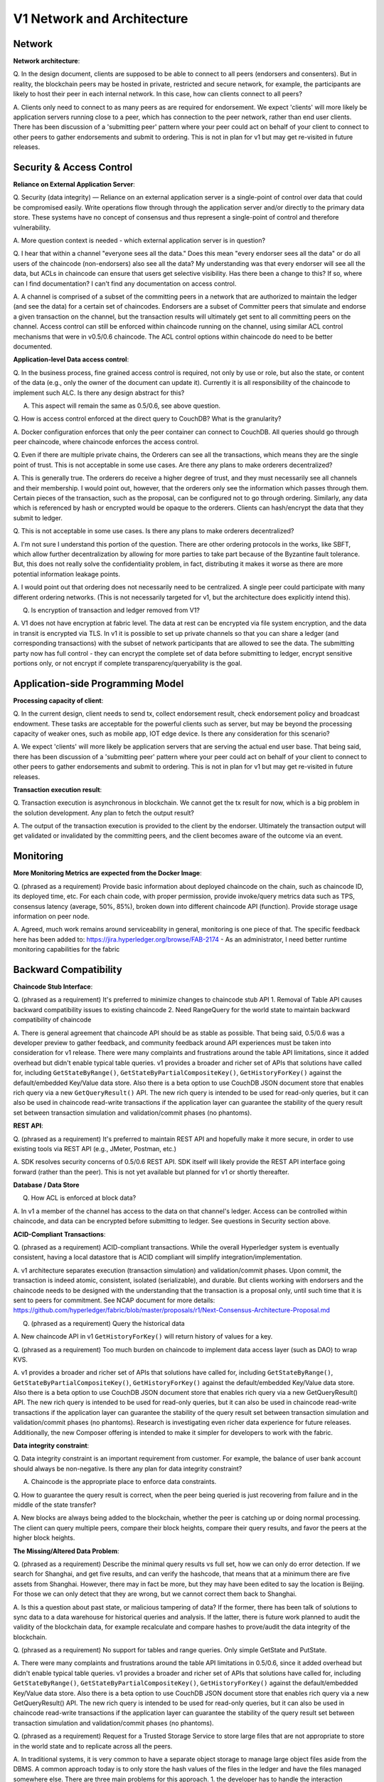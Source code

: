 V1 Network and Architecture
===========================

Network
-------

**Network architecture**:

Q. In the design document, clients are supposed to be able to connect to
all peers (endorsers and consenters). But in reality, the blockchain
peers may be hosted in private, restricted and secure network, for
example, the participants are likely to host their peer in each internal
network. In this case, how can clients connect to all peers?

A. Clients only need to connect to as many peers as are required for
endorsement. We expect 'clients' will more likely be application servers
running close to a peer, which has connection to the peer network,
rather than end user clients. There has been discussion of a 'submitting
peer' pattern where your peer could act on behalf of your client to
connect to other peers to gather endorsements and submit to ordering.
This is not in plan for v1 but may get re-visited in future releases.

Security & Access Control
-------------------------

**Reliance on External Application Server**:

Q. Security (data integrity) — Reliance on an external application
server is a single-point of control over data that could be compromised
easily. Write operations flow through through the application server
and/or directly to the primary data store. These systems have no concept
of consensus and thus represent a single-point of control and therefore
vulnerability.

A. More question context is needed - which external application server
is in question?

Q. I hear that within a channel "everyone sees all the data." Does this
mean "every endorser sees all the data" or do all users of the chaincode
(non-endorsers) also see all the data? My understanding was that every
endorser will see all the data, but ACLs in chaincode can ensure that
users get selective visibility. Has there been a change to this? If so,
where can I find documentation? I can't find any documentation on access
control.

A. A channel is comprised of a subset of the committing peers in a
network that are authorized to maintain the ledger (and see the data)
for a certain set of chaincodes. Endorsers are a subset of Committer
peers that simulate and endorse a given transaction on the channel, but
the transaction results will ultimately get sent to all committing peers
on the channel. Access control can still be enforced within chaincode
running on the channel, using similar ACL control mechanisms that were
in v0.5/0.6 chaincode. The ACL control options within chaincode do need
to be better documented.

**Application-level Data access control**:

Q. In the business process, fine grained access control is required, not
only by use or role, but also the state, or content of the data (e.g.,
only the owner of the document can update it). Currently it is all
responsibility of the chaincode to implement such ALC. Is there any
design abstract for this?

A. This aspect will remain the same as 0.5/0.6, see above question.

Q. How is access control enforced at the direct query to CouchDB? What
is the granularity?

A. Docker configuration enforces that only the peer container can
connect to CouchDB. All queries should go through peer chaincode, where
chaincode enforces the access control.

Q. Even if there are multiple private chains, the Orderers can see all
the transactions, which means they are the single point of trust. This
is not acceptable in some use cases. Are there any plans to make
orderers decentralized?

A. This is generally true. The orderers do receive a higher degree of
trust, and they must necessarily see all channels and their membership.
I would point out, however, that the orderers only see the information
which passes through them. Certain pieces of the transaction, such as
the proposal, can be configured not to go through ordering. Similarly,
any data which is referenced by hash or encrypted would be opaque to the
orderers. Clients can hash/encrypt the data that they submit to ledger.

Q. This is not acceptable in some use cases. Is there any plans to make
orderers decentralized?

A. I'm not sure I understand this portion of the question. There are
other ordering protocols in the works, like SBFT, which allow further
decentralization by allowing for more parties to take part because of
the Byzantine fault tolerance. But, this does not really solve the
confidentiality problem, in fact, distributing it makes it worse as
there are more potential information leakage points.

A. I would point out that ordering does not necessarily need to be
centralized. A single peer could participate with many different
ordering networks. (This is not necessarily targeted for v1, but the
architecture does explicitly intend this).

Q. Is encryption of transaction and ledger removed from V1?

A. V1 does not have encryption at fabric level. The data at rest can be
encrypted via file system encryption, and the data in transit is
encrypted via TLS. In v1 it is possible to set up private channels so
that you can share a ledger (and corresponding transactions) with the
subset of network participants that are allowed to see the data. The
submitting party now has full control - they can encrypt the complete
set of data before submitting to ledger, encrypt sensitive portions
only, or not encrypt if complete transparency/queryability is the goal.

Application-side Programming Model
----------------------------------

**Processing capacity of client**:

Q. In the current design, client needs to send tx, collect endorsement
result, check endorsement policy and broadcast endowment. These tasks
are acceptable for the powerful clients such as server, but may be
beyond the processing capacity of weaker ones, such as mobile app, IOT
edge device. Is there any consideration for this scenario?

A. We expect 'clients' will more likely be application servers that are
serving the actual end user base. That being said, there has been
discussion of a 'submitting peer' pattern where your peer could act on
behalf of your client to connect to other peers to gather endorsements
and submit to ordering. This is not in plan for v1 but may get
re-visited in future releases.

**Transaction execution result**:

Q. Transaction execution is asynchronous in blockchain. We cannot get
the tx result for now, which is a big problem in the solution
development. Any plan to fetch the output result?

A. The output of the transaction execution is provided to the client by
the endorser. Ultimately the transaction output will get validated or
invalidated by the committing peers, and the client becomes aware of the
outcome via an event.

Monitoring
----------

**More Monitoring Metrics are expected from the Docker Image**:

Q. (phrased as a requirement) Provide basic information about deployed
chaincode on the chain, such as chaincode ID, its deployed time, etc.
For each chain code, with proper permission, provide invoke/query
metrics data such as TPS, consensus latency (average, 50%, 85%), broken
down into different chaincode API (function). Provide storage usage
information on peer node.

A. Agreed, much work remains around serviceability in general,
monitoring is one piece of that. The specific feedback here has been
added to: https://jira.hyperledger.org/browse/FAB-2174 - As an
administrator, I need better runtime monitoring capabilities for the
fabric

Backward Compatibility
----------------------

**Chaincode Stub Interface**:

Q. (phrased as a requirement) It's preferred to minimize changes to
chaincode stub API 1. Removal of Table API causes backward compatibility
issues to existing chaincode 2. Need RangeQuery for the world state to
maintain backward compatibility of chaincode

A. There is general agreement that chaincode API should be as stable as
possible. That being said, 0.5/0.6 was a developer preview to gather
feedback, and community feedback around API experiences must be taken
into consideration for v1 release. There were many complaints and
frustrations around the table API limitations, since it added overhead
but didn't enable typical table queries. v1 provides a broader and
richer set of APIs that solutions have called for, including
``GetStateByRange()``, ``GetStateByPartialCompositeKey()``,
``GetHistoryForKey()`` against the default/embedded Key/Value data
store. Also there is a beta option to use CouchDB JSON document store
that enables rich query via a new ``GetQueryResult()`` API. The new rich
query is intended to be used for read-only queries, but it can also be
used in chaincode read-write transactions if the application layer can
guarantee the stability of the query result set between transaction
simulation and validation/commit phases (no phantoms).

**REST API**:

Q. (phrased as a requirement) It's preferred to maintain REST API and
hopefully make it more secure, in order to use existing tools via REST
API (e.g., JMeter, Postman, etc.)

A. SDK resolves security concerns of 0.5/0.6 REST API. SDK itself will
likely provide the REST API interface going forward (rather than the
peer). This is not yet available but planned for v1 or shortly
thereafter.

**Database / Data Store**

Q. How ACL is enforced at block data?

A. In v1 a member of the channel has access to the data on that
channel's ledger. Access can be controlled within chaincode, and data
can be encrypted before submitting to ledger. See questions in Security
section above.

**ACID-Compliant Transactions**:

Q. (phrased as a requirement) ACID-compliant transactions. While the
overall Hyperledger system is eventually consistent, having a local
datastore that is ACID compliant will simplify
integration/implementation.

A. v1 architecture separates execution (transaction simulation) and
validation/commit phases. Upon commit, the transaction is indeed atomic,
consistent, isolated (serializable), and durable. But clients working
with endorsers and the chaincode needs to be designed with the
understanding that the transaction is a proposal only, until such time
that it is sent to peers for commitment. See NCAP document for more
details:
https://github.com/hyperledger/fabric/blob/master/proposals/r1/Next-Consensus-Architecture-Proposal.md

Q. (phrased as a requirement) Query the historical data

A. New chaincode API in v1 ``GetHistoryForKey()`` will return history of
values for a key.

Q. (phrased as a requirement) Too much burden on chaincode to implement
data access layer (such as DAO) to wrap KVS.

A. v1 provides a broader and richer set of APIs that solutions have
called for, including ``GetStateByRange()``,
``GetStateByPartialCompositeKey()``, ``GetHistoryForKey()`` against the
default/embedded Key/Value data store. Also there is a beta option to
use CouchDB JSON document store that enables rich query via a new
GetQueryResult() API. The new rich query is intended to be used for
read-only queries, but it can also be used in chaincode read-write
transactions if the application layer can guarantee the stability of the
query result set between transaction simulation and validation/commit
phases (no phantoms). Research is investigating even richer data
experience for future releases. Additionally, the new Composer offering
is intended to make it simpler for developers to work with the fabric.

**Data integrity constraint**:

Q. Data integrity constraint is an important requirement from customer.
For example, the balance of user bank account should always be
non-negative. Is there any plan for data integrity constraint?

A. Chaincode is the appropriate place to enforce data constraints.

Q. How to guarantee the query result is correct, when the peer being
queried is just recovering from failure and in the middle of the state
transfer?

A. New blocks are always being added to the blockchain, whether the peer
is catching up or doing normal processing. The client can query multiple
peers, compare their block heights, compare their query results, and
favor the peers at the higher block heights.

**The Missing/Altered Data Problem**:

Q. (phrased as a requirement) Describe the minimal query results vs full
set, how we can only do error detection. If we search for Shanghai, and
get five results, and can verify the hashcode, that means that at a
minimum there are five assets from Shanghai. However, there may in fact
be more, but they may have been edited to say the location is Beijing.
For those we can only detect that they are wrong, but we cannot correct
them back to Shanghai.

A. Is this a question about past state, or malicious tampering of data?
If the former, there has been talk of solutions to sync data to a data
warehouse for historical queries and analysis. If the latter, there is
future work planned to audit the validity of the blockchain data, for
example recalculate and compare hashes to prove/audit the data integrity
of the blockchain.

Q. (phrased as a requirement) No support for tables and range queries.
Only simple GetState and PutState.

A. There were many complaints and frustrations around the table API
limitations in 0.5/0.6, since it added overhead but didn't enable
typical table queries. v1 provides a broader and richer set of APIs that
solutions have called for, including ``GetStateByRange()``,
``GetStateByPartialCompositeKey()``, ``GetHistoryForKey()`` against the
default/embedded Key/Value data store. Also there is a beta option to
use CouchDB JSON document store that enables rich query via a new
GetQueryResult() API. The new rich query is intended to be used for
read-only queries, but it can also be used in chaincode read-write
transactions if the application layer can guarantee the stability of the
query result set between transaction simulation and validation/commit
phases (no phantoms).

Q. (phrased as a requirement) Request for a Trusted Storage Service to
store large files that are not appropriate to store in the world state
and to replicate across all the peers.

A. In traditional systems, it is very common to have a separate object
storage to manage large object files aside from the DBMS. A common
approach today is to only store the hash values of the files in the
ledger and have the files managed somewhere else. There are three main
problems for this approach. 1. the developer has to handle the
interaction between the ledger and the object storage. 2. there is no
good way to guarantee the consistency of the content between the ledger
and the object storage. 3. the object storage has to be well secured,
and protected by the access control in the same manner as the data on
blockchain. Therefore, trusted storage service, that is integrated with
blockchain is desired.

Additional issues when most of the data is stored in an external data
store, and the hash-codes used for verification and the linked-list data
structures are stored in in the blockchain. This leads to the following
problems:

2.1. Primary Data Store Schema/Behavior Changes — In order to track an
asset and recall historical values, the whole point of provenance, the
primary data store, which is external to blockchain, will need to store
all historical versions of the documents. Without this, historical hash
values stored on the blockchain are meaningless for navigating
provenance.

2.2. Query-ability —The blockchain serves two purposes in the provenance
solution as it stands today: data integrity and storing the graph of
historical hash values of an asset. This means that for many types of
queries, such as tell me all locations an asset has been at, the
application server must perform data fusion between the lineage data,
which is a sequence of document hashes, and the primary data store,
which has been supplemented to store the document hashes necessary for
quickly retrieving the documents referenced by the provenance graph’s
hashes stored in the blockchain.

2.3. Data duplication — In part to overcome the query-ability
challenges, some additional data should be duplicated in the primary
data store. For example, to be able to easily traverse the history of an
asset, it is helpful to store the hash of the previous document in the
primary data store so that the application server is not required to
perform data fusion between the data stored in the blockchain and the
primary data store to show the provenance of an asset, such as all
locations it has been at.

It sounds like new v1 rich query and history APIs will help, but will
not entirely address the requirement here. Please net out the specific
remaining requirements for consideration post-v1.

**Data Integration with Graph DB**:

Q. Blockchain Integration Challenges for Provenance MVP.

1. Manipulating/querying the opaque linked-list data structure stored in
   the values of the Hyperledger key-value store is not possible in a
   generic way. Custom chaincode that is able to interpret the opaque
   data structure is required. 1.1. Thoughts: In graph databases, such
   as Neo4J, there are typically three data stores used to represent the
   various parts of a graph: 1) Nodes: a key-value store with the node
   id as the key, 2) Properties, and 3) Relationships. The most basic
   solution would be to allow us to use multiple key-value stores as
   part of the chaincode, but of course if we do that we might as well
   just focus on integrating an existing graph database. One good
   example of a graph database that in fact already uses rocksdb and is
   written in go is Dgraph. However, this data structure is not
   well-optimized for forward edge-chaining traversals, such as we want
   to use for traversing history.
2. Related to the thoughts mentioned in point 1, we really need a good
   way to do efficient graph edge/version traversal. Typical graph
   systems are optimized for answering questions such as "tell me the
   set of all friends of my friends" This only chains two edge
   traversals. We are mostly interested in much longer edge traversals.
